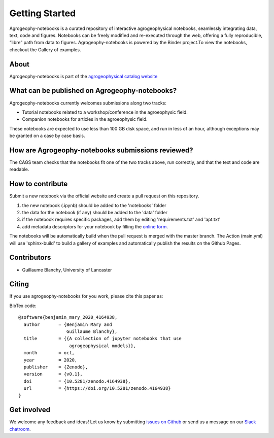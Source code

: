 Getting Started
===============

.. image:: https://mybinder.org/badge_logo.svg
 :target: https://mybinder.org/v2/gh/agrogeophy/notebooks/master?filepath=notebooks
 
.. image:: https://img.shields.io/badge/Slack-agrogeophy-1.svg?logo=slack
 :target: https://agrogeophy.slack.com/
  
.. image:: https://zenodo.org/badge/292793548.svg
   :target: https://zenodo.org/badge/latestdoi/292793548

Agrogeophy-notebooks is a curated repository of interactive agrogeophysical notebooks, seamlessly integrating data, text, code and figures. Notebooks can be freely modified and re-executed through the web, offering a fully reproducible, “libre” path from data to figures. Agrogeophy-notebooks is powered by the Binder project.To view the notebooks, checkout the Gallery of examples.

About
-----
Agrogeophy-notebooks is part of the `agrogeophysical catalog website <http://geo.geoscienze.unipd.it/growingwebsite/map_catalog>`__ 


What can be published on Agrogeophy-notebooks?
----------------------------------------------
Agrogeophy-notebooks currently welcomes submissions along two tracks:

- Tutorial notebooks related to a workshop/conference in the agroeophysic field.
- Companion notebooks for articles in the agroeophysic field.
These notebooks are expected to use less than 100 GB disk space, and run in less of an hour, although exceptions may be granted on a case by case basis.

How are Agrogeophy-notebooks submissions reviewed?
--------------------------------------------------
The CAGS team checks that the notebooks fit one of the two tracks above, run correctly, and that the text and code are readable.


How to contribute
-----------------
Submit a new notebook via the official website and create a pull request on this repository.

#. the new notebook (.ipynb) should be added to the 'notebooks' folder
#. the data for the notebook (if any) should be added to the 'data' folder
#. if the notebook requires specific packages, add them by editing 'requirements.txt' and 'apt.txt'
#. add metadata descriptors for your notebook by filling the `online form <https://agrogeophy.github.io/catalog/input_form.html>`__.

The notebooks will be automatically build when the pull request is merged with the master branch. The Action (main.yml) will use 'sphinx-build' to build a gallery of examples and automatically publish the results on the Github Pages.


Contributors
------------
- Guillaume Blanchy, University of Lancaster


Citing 
------
If you use agrogeophy-notebooks for you work, please cite this paper as:

.. image:: https://zenodo.org/badge/292793548.svg
   :target: https://zenodo.org/badge/latestdoi/292793548

BibTex code::

	@software{benjamin_mary_2020_4164938,
	  author       = {Benjamin Mary and
	                  Guillaume Blanchy},
	  title        = {{A collection of jupyter notebooks that use 
	                   agrogeophysical models}},
	  month        = oct,
	  year         = 2020,
	  publisher    = {Zenodo},
	  version      = {v0.1},
	  doi          = {10.5281/zenodo.4164938},
	  url          = {https://doi.org/10.5281/zenodo.4164938}
	}


Get involved 
------------
We welcome any feedback and ideas!
Let us know by submitting 
`issues on Github <https://github.com/agrogeophy/notebooks/issues>`__
or send us a message on our
`Slack chatroom <https://agrogeophy.slack.com/>`__.
